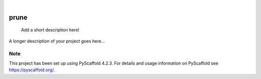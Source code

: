 .. These are examples of badges you might want to add to your README:
   please update the URLs accordingly

    .. image:: https://api.cirrus-ci.com/github/<USER>/prune.svg?branch=main
        :alt: Built Status
        :target: https://cirrus-ci.com/github/<USER>/prune
    .. image:: https://readthedocs.org/projects/prune/badge/?version=latest
        :alt: ReadTheDocs
        :target: https://prune.readthedocs.io/en/stable/
    .. image:: https://img.shields.io/coveralls/github/<USER>/prune/main.svg
        :alt: Coveralls
        :target: https://coveralls.io/r/<USER>/prune
    .. image:: https://img.shields.io/pypi/v/prune.svg
        :alt: PyPI-Server
        :target: https://pypi.org/project/prune/
    .. image:: https://img.shields.io/conda/vn/conda-forge/prune.svg
        :alt: Conda-Forge
        :target: https://anaconda.org/conda-forge/prune
    .. image:: https://pepy.tech/badge/prune/month
        :alt: Monthly Downloads
        :target: https://pepy.tech/project/prune
    .. image:: https://img.shields.io/twitter/url/http/shields.io.svg?style=social&label=Twitter
        :alt: Twitter
        :target: https://twitter.com/prune

.. image:: https://img.shields.io/badge/-PyScaffold-005CA0?logo=pyscaffold
    :alt: Project generated with PyScaffold
    :target: https://pyscaffold.org/

|

=====
prune
=====


    Add a short description here!


A longer description of your project goes here...


.. _pyscaffold-notes:

Note
====

This project has been set up using PyScaffold 4.2.3. For details and usage
information on PyScaffold see https://pyscaffold.org/.

